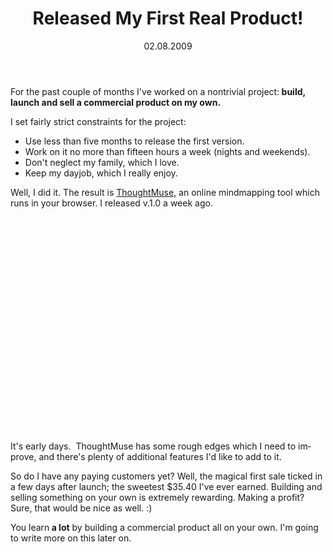 #+TITLE:     Released My First Real Product!
#+EMAIL:     thomas@kjeldahlnilsson.net
#+DATE:      02.08.2009
#+DESCRIPTION:
#+KEYWORDS:
#+LANGUAGE:  en
#+OPTIONS: H:3 num:nil toc:nil @:t ::t |:t ^:t -:t f:t *:t <:t 
#+OPTIONS: TeX:t LaTeX:t skip:nil d:nil todo:t pri:nil tags:not-in-toc
#+INFOJS_OPT: view:nil toc:nil ltoc:t mouse:underline buttons:0 path:http://orgmode.org/org-info.js
#+EXPORT_SELECT_TAGS: export
#+EXPORT_EXCLUDE_TAGS: noexport
#+LINK_UP:
#+LINK_HOME:
#+XSLT:

#+BEGIN_HTML
<p>  For the past couple of months I've worked on a nontrivial project:<strong> build, launch and sell a commercial product on my own.</strong></p>

<p>I set fairly strict constraints for the project:
<ul>
	<li>Use less than five months to release the first version.</li>
	<li>Work on it no more than fifteen hours a week (nights and weekends).</li>
	<li>Don't neglect my family, which I love.</li>
	<li>Keep my dayjob, which I really enjoy.</li>
</ul></p>

<p>Well, I did it. The result is <a title="ThoughtMuse link" href="http://thoughtmuse.com">ThoughtMuse</a>, an online mindmapping tool which runs in your browser. I released v.1.0 a week ago.</p>

<p><object classid="clsid:d27cdb6e-ae6d-11cf-96b8-444553540000" width="425" height="344" codebase="http://download.macromedia.com/pub/shockwave/cabs/flash/swflash.cab#version=6,0,40,0"><param name="allowFullScreen" value="true" /><param name="allowscriptaccess" value="always" /><param name="src" value="http://www.youtube.com/v/FzEw7c92ooQ&amp;hl=en&amp;fs=1&amp;rel=0" /><param name="allowfullscreen" value="true" /><embed type="application/x-shockwave-flash" width="425" height="344" src="http://www.youtube.com/v/FzEw7c92ooQ&amp;hl=en&amp;fs=1&amp;rel=0" allowscriptaccess="always" allowfullscreen="true"></embed></object></p>

<p>It's early days.  ThoughtMuse has some rough edges which I need to improve, and there's plenty of additional features I'd like to add to it.</p>

<p>So do I have any paying customers yet? Well, the magical first sale ticked in a few days after launch; the sweetest $35.40 I've ever earned. Building and selling something on your own is extremely rewarding. Making a profit? Sure, that would be nice as well. :)</p>

<p>You learn<strong> a lot</strong> by building a commercial product all on your own. I'm going to write more on this later on.</p>

#+END_HTML
